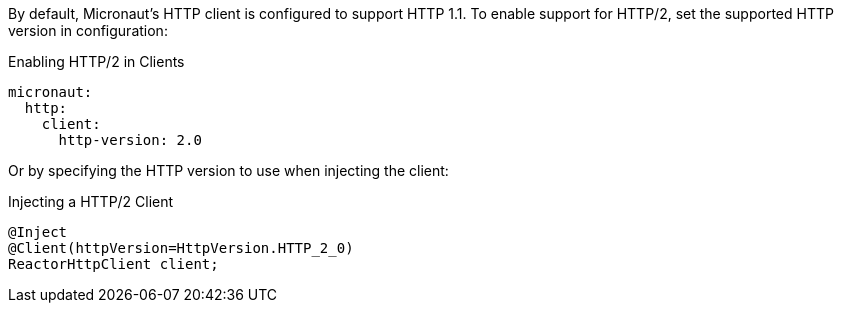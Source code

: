 By default, Micronaut's HTTP client is configured to support HTTP 1.1. To enable support for HTTP/2, set the supported HTTP version in configuration:

.Enabling HTTP/2 in Clients
[configuration]
----
micronaut:
  http:
    client:
      http-version: 2.0
----

Or by specifying the HTTP version to use when injecting the client:

.Injecting a HTTP/2 Client
[source,java]
----
@Inject
@Client(httpVersion=HttpVersion.HTTP_2_0)
ReactorHttpClient client;
----
